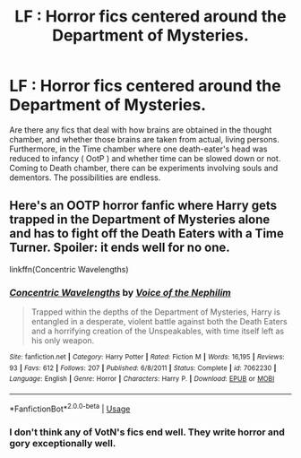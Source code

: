 #+TITLE: LF : Horror fics centered around the Department of Mysteries.

* LF : Horror fics centered around the Department of Mysteries.
:PROPERTIES:
:Score: 19
:DateUnix: 1581860821.0
:DateShort: 2020-Feb-16
:FlairText: Request
:END:
Are there any fics that deal with how brains are obtained in the thought chamber, and whether those brains are taken from actual, living persons. Furthermore, in the Time chamber where one death-eater's head was reduced to infancy ( OotP ) and whether time can be slowed down or not. Coming to Death chamber, there can be experiments involving souls and dementors. The possibilities are endless.


** Here's an OOTP horror fanfic where Harry gets trapped in the Department of Mysteries alone and has to fight off the Death Eaters with a Time Turner. Spoiler: it ends well for no one.

linkffn(Concentric Wavelengths)
:PROPERTIES:
:Author: IamJackFox
:Score: 6
:DateUnix: 1581866634.0
:DateShort: 2020-Feb-16
:END:

*** [[https://www.fanfiction.net/s/7062230/1/][*/Concentric Wavelengths/*]] by [[https://www.fanfiction.net/u/1508866/Voice-of-the-Nephilim][/Voice of the Nephilim/]]

#+begin_quote
  Trapped within the depths of the Department of Mysteries, Harry is entangled in a desperate, violent battle against both the Death Eaters and a horrifying creation of the Unspeakables, with time itself left as his only weapon.
#+end_quote

^{/Site/:} ^{fanfiction.net} ^{*|*} ^{/Category/:} ^{Harry} ^{Potter} ^{*|*} ^{/Rated/:} ^{Fiction} ^{M} ^{*|*} ^{/Words/:} ^{16,195} ^{*|*} ^{/Reviews/:} ^{93} ^{*|*} ^{/Favs/:} ^{612} ^{*|*} ^{/Follows/:} ^{207} ^{*|*} ^{/Published/:} ^{6/8/2011} ^{*|*} ^{/Status/:} ^{Complete} ^{*|*} ^{/id/:} ^{7062230} ^{*|*} ^{/Language/:} ^{English} ^{*|*} ^{/Genre/:} ^{Horror} ^{*|*} ^{/Characters/:} ^{Harry} ^{P.} ^{*|*} ^{/Download/:} ^{[[http://www.ff2ebook.com/old/ffn-bot/index.php?id=7062230&source=ff&filetype=epub][EPUB]]} ^{or} ^{[[http://www.ff2ebook.com/old/ffn-bot/index.php?id=7062230&source=ff&filetype=mobi][MOBI]]}

--------------

*FanfictionBot*^{2.0.0-beta} | [[https://github.com/tusing/reddit-ffn-bot/wiki/Usage][Usage]]
:PROPERTIES:
:Author: FanfictionBot
:Score: 2
:DateUnix: 1581866646.0
:DateShort: 2020-Feb-16
:END:


*** I don't think any of VotN's fics end well. They write horror and gory exceptionally well.
:PROPERTIES:
:Author: Erebus1999
:Score: 2
:DateUnix: 1581880236.0
:DateShort: 2020-Feb-16
:END:
